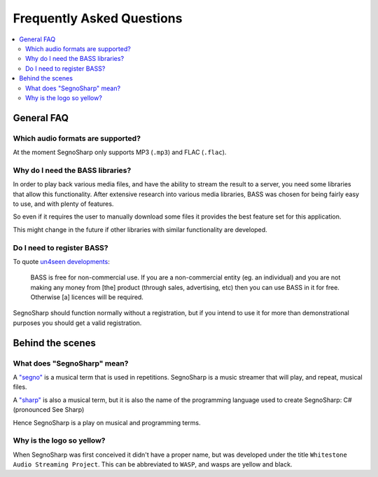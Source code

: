 ##########################
Frequently Asked Questions
##########################

.. contents::
   :local:
   
***********
General FAQ
***********

.. _faqAudioFormats:

Which audio formats are supported?
==================================

At the moment SegnoSharp only supports MP3 (``.mp3``) and FLAC (``.flac``).

Why do I need the BASS libraries?
=================================

In order to play back various media files, and have the ability to stream the result to a server, you need some libraries that allow this functionality.
After extensive research into various media libraries, BASS was chosen for being fairly easy to use, and with plenty of features.

So even if it requires the user to manually download some files it provides the best feature set for this application.

This might change in the future if other libraries with similar functionality are developed.

.. _faqBassRegistration:

Do I need to register BASS?
===========================

To quote `un4seen developments <https://www.un4seen.com/bass.html>`_:

.. epigraph::

   BASS is free for non-commercial use. If you are a non-commercial entity (eg. an individual) and you are not making any money from [the] product (through sales, advertising, etc) then you can use BASS in it for free. Otherwise [a] licences will be required.

SegnoSharp should function normally without a registration, but if you intend to use it for more than demonstrational purposes you should get a valid registration.

*****************
Behind the scenes
*****************

What does "SegnoSharp" mean?
============================

A `"segno" <https://en.wikipedia.org/wiki/Dal_segno>`_ is a musical term that is used in repetitions.
SegnoSharp is a music streamer that will play, and repeat, musical files.

A `"sharp" <https://en.wikipedia.org/wiki/Sharp_(music)>`_ is also a musical term, but it is also the
name of the programming language used to create SegnoSharp: C# (pronounced See Sharp)

Hence SegnoSharp is a play on musical and programming terms.

Why is the logo so yellow?
==========================

When SegnoSharp was first conceived it didn't have a proper name, but was developed under the title ``Whitestone Audio Streaming Project``.
This can be abbreviated to ``WASP``, and wasps are yellow and black.